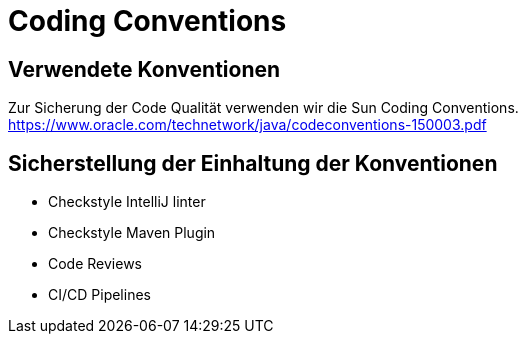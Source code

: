 = Coding Conventions

== Verwendete Konventionen

Zur Sicherung der Code Qualität verwenden wir die Sun Coding Conventions.
https://www.oracle.com/technetwork/java/codeconventions-150003.pdf

== Sicherstellung der Einhaltung der Konventionen

- Checkstyle IntelliJ linter
- Checkstyle Maven Plugin
- Code Reviews
- CI/CD Pipelines
